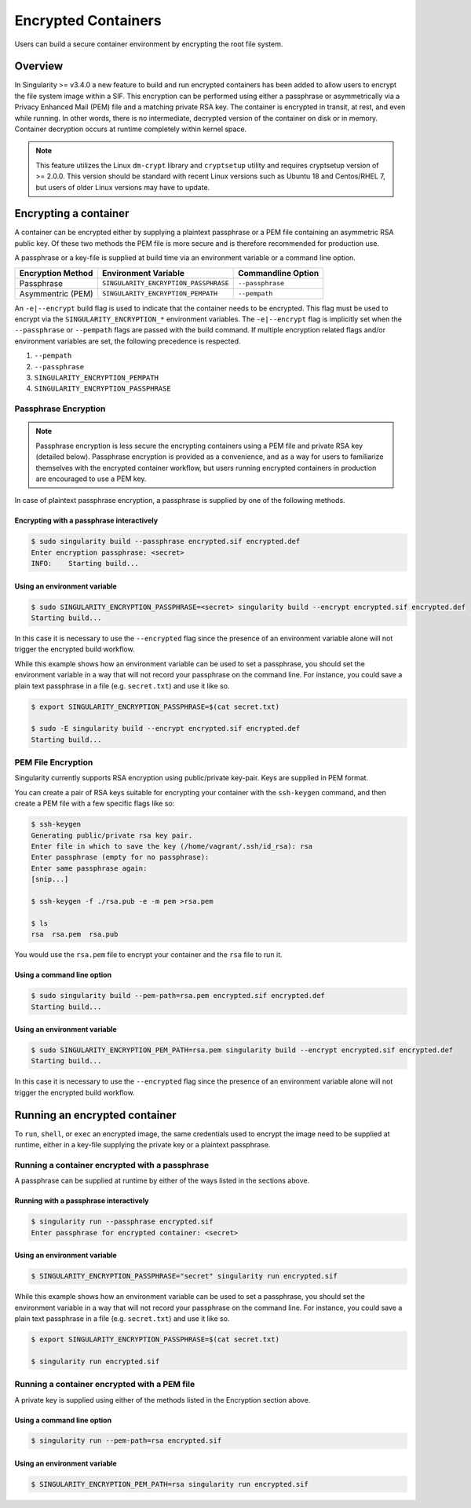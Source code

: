 .. _encryption:

====================
Encrypted Containers
====================

Users can build a secure container environment by encrypting the root file
system.

--------
Overview
--------

In Singularity >= v3.4.0 a new feature to build and run encrypted containers has
been added to allow users to encrypt the file system image within a SIF.  This 
encryption can be performed using either a passphrase or asymmetrically via a 
Privacy Enhanced Mail (PEM) file and a matching private RSA key.  The container 
is encrypted in transit, at rest, and even while running.  In other words, there 
is no intermediate, decrypted version of the container on disk or in memory.  
Container decryption occurs at runtime completely within kernel space.  

.. note:: 
        This feature utilizes the Linux ``dm-crypt`` library and ``cryptsetup`` 
        utility and requires cryptsetup version of >= 2.0.0.  This version 
        should be standard with recent Linux versions such as Ubuntu 18 and 
        Centos/RHEL 7, but users of older Linux versions may have to update. 

----------------------
Encrypting a container
----------------------

A container can be encrypted either by supplying a plaintext passphrase or a 
PEM file containing an asymmetric RSA public key.  Of these two methods the PEM
file is more secure and is therefore recommended for production use. 

A passphrase or a key-file is supplied at build time via an environment variable 
or a command line option. 

+------------------------+------------------------------------------+-------------------------+
| **Encryption Method**  | **Environment Variable**                 | **Commandline Option**  |
+------------------------+------------------------------------------+-------------------------+
| Passphrase             | ``SINGULARITY_ENCRYPTION_PASSPHRASE``    | ``--passphrase``        |
+------------------------+------------------------------------------+-------------------------+
| Asymmentric (PEM)      | ``SINGULARITY_ENCRYPTION_PEMPATH``       | ``--pempath``           | 
+------------------------+------------------------------------------+-------------------------+

An ``-e|--encrypt`` build flag is used to indicate that the container needs to 
be encrypted.  This flag must be used to encrypt via the 
``SINGULARITY_ENCRYPTION_*`` environment variables.  The ``-e|--encrypt`` flag
is implicitly set when the ``--passphrase`` or ``--pempath`` flags are passed
with the build command.  If multiple encryption related flags and/or environment 
variables are set, the following precedence is respected.  

#. ``--pempath``
#. ``--passphrase``
#. ``SINGULARITY_ENCRYPTION_PEMPATH``
#. ``SINGULARITY_ENCRYPTION_PASSPHRASE``

Passphrase Encryption
=====================

.. note::

        Passphrase encryption is less secure the encrypting containers using a 
        PEM file and private RSA key (detailed below).  Passphrase encryption is
        provided as a convenience, and as a way for users to familiarize 
        themselves with the encrypted container workflow, but users running 
        encrypted containers in production are encouraged to use a PEM key.   

In case of plaintext passphrase encryption, a passphrase is supplied by one of 
the following methods.

Encrypting with a passphrase interactively
------------------------------------------

.. code-block:: none

        $ sudo singularity build --passphrase encrypted.sif encrypted.def
        Enter encryption passphrase: <secret>
        INFO:    Starting build...

Using an environment variable
-----------------------------

.. code-block:: none

        $ sudo SINGULARITY_ENCRYPTION_PASSPHRASE=<secret> singularity build --encrypt encrypted.sif encrypted.def
        Starting build...

In this case it is necessary to use the ``--encrypted`` flag since the presence
of an environment variable alone will not trigger the encrypted build workflow.

While this example shows how an environment variable can be used to set a
passphrase, you should set the environment variable in a way that will not 
record your passphrase on the command line.  For instance, you could save a 
plain text passphrase in a file (e.g. ``secret.txt``) and use it like so.

.. code-block:: none

        $ export SINGULARITY_ENCRYPTION_PASSPHRASE=$(cat secret.txt)

        $ sudo -E singularity build --encrypt encrypted.sif encrypted.def
        Starting build...

PEM File Encryption
===================

Singularity currently supports RSA encryption using public/private key-pair. 
Keys are supplied in PEM format.  

You can create a pair of RSA keys suitable for encrypting your container with 
the ``ssh-keygen`` command, and then create a PEM file with a few specific flags 
like so:

.. code-block:: none

        $ ssh-keygen
        Generating public/private rsa key pair.
        Enter file in which to save the key (/home/vagrant/.ssh/id_rsa): rsa
        Enter passphrase (empty for no passphrase):
        Enter same passphrase again:
        [snip...]

        $ ssh-keygen -f ./rsa.pub -e -m pem >rsa.pem

        $ ls
        rsa  rsa.pem  rsa.pub

You would use the ``rsa.pem`` file to encrypt your container and the ``rsa`` 
file to run it.  

Using a command line option
---------------------------

.. code-block:: none

        $ sudo singularity build --pem-path=rsa.pem encrypted.sif encrypted.def
        Starting build...

Using an environment variable
-----------------------------

.. code-block:: none

        $ sudo SINGULARITY_ENCRYPTION_PEM_PATH=rsa.pem singularity build --encrypt encrypted.sif encrypted.def
        Starting build...

In this case it is necessary to use the ``--encrypted`` flag since the presence
of an environment variable alone will not trigger the encrypted build workflow.

------------------------------
Running an encrypted container
------------------------------

To ``run``, ``shell``, or ``exec`` an encrypted image, the same credentials used 
to encrypt the image need to be supplied at runtime, either in a key-file 
supplying the private key or a plaintext passphrase.

Running a container encrypted with a passphrase
===============================================

A passphrase can be supplied at runtime by either of the ways listed in the 
sections above.

Running with a passphrase interactively
---------------------------------------

.. code-block:: none

        $ singularity run --passphrase encrypted.sif
        Enter passphrase for encrypted container: <secret>

Using an environment variable
-----------------------------

.. code-block:: none

        $ SINGULARITY_ENCRYPTION_PASSPHRASE="secret" singularity run encrypted.sif

While this example shows how an environment variable can be used to set a
passphrase, you should set the environment variable in a way that will not 
record your passphrase on the command line.  For instance, you could save a 
plain text passphrase in a file (e.g. ``secret.txt``) and use it like so.

.. code-block:: none

        $ export SINGULARITY_ENCRYPTION_PASSPHRASE=$(cat secret.txt)

        $ singularity run encrypted.sif

Running a container encrypted with a PEM file
=============================================

A private key is supplied using either of the methods listed in the Encryption 
section above.

Using a command line option
---------------------------

.. code-block:: none

        $ singularity run --pem-path=rsa encrypted.sif

Using an environment variable
-----------------------------

.. code-block:: none

        $ SINGULARITY_ENCRYPTION_PEM_PATH=rsa singularity run encrypted.sif